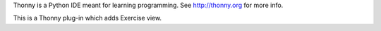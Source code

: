 Thonny is a Python IDE meant for learning programming.
See http://thonny.org for more info.

This is a Thonny plug-in which adds Exercise view.